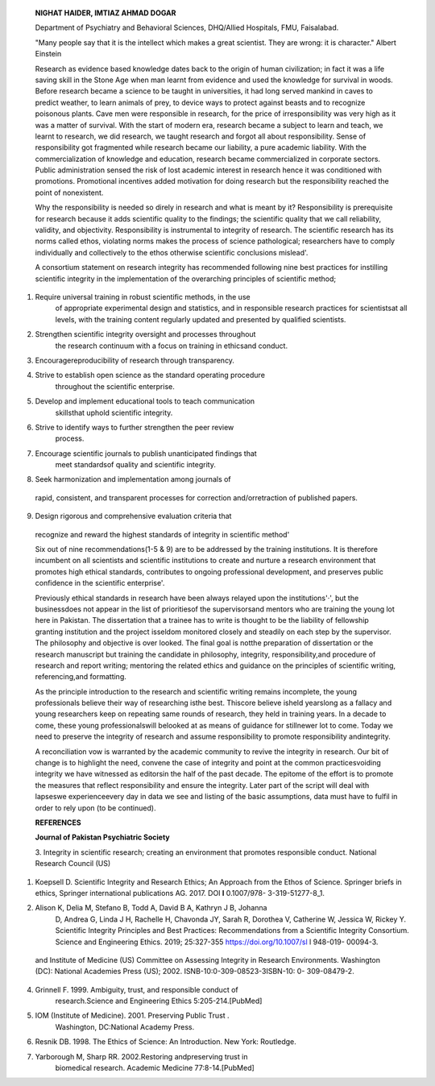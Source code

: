    **NIGHAT HAIDER, IMTIAZ AHMAD DOGAR**

   Department of Psychiatry and Behavioral Sciences, DHQ/Allied
   Hospitals, FMU, Faisalabad.

   "Many people say that it is the intellect which makes a great
   scientist. They are wrong: it is character." Albert Einstein

   |image1|\ Research as evidence based knowledge dates back to the
   origin of human civilization; in fact it was a life saving skill in
   the Stone Age when man learnt from evidence and used the knowledge
   for survival in woods. Before research became a science to be taught
   in universities, it had long served mankind in caves to predict
   weather, to learn animals of prey, to device ways to protect against
   beasts and to recognize poisonous plants. Cave men were responsible
   in research, for the price of irresponsibility was very high as it
   was a matter of survival. With the start of modern era, research
   became a subject to learn and teach, we learnt to research, we did
   research, we taught research and forgot all about responsibility.
   Sense of responsibility got fragmented while research became our
   liability, a pure academic liability. With the commercialization of
   knowledge and education, research became commercialized in corporate
   sectors. Public administration sensed the risk of lost academic
   interest in research hence it was conditioned with promotions.
   Promotional incentives added motivation for doing research but the
   responsibility reached the point of nonexistent.

   Why the responsibility is needed so direly in research and what is
   meant by it? Responsibility is prerequisite for research because it
   adds scientific quality to the findings; the scientific quality that
   we call reliability, validity, and objectivity. Responsibility is
   instrumental to integrity of research. The scientific research has
   its norms called ethos, violating norms makes the process of science
   pathological; researchers have to comply individually and
   collectively to the ethos otherwise scientific conclusions mislead'.

   A consortium statement on research integrity has recommended
   following nine best practices for instilling scientific integrity in
   the implementation of the overarching principles of scientific
   method;

(1) Require universal training in robust scientific methods, in the use
       of appropriate experimental design and statistics, and in
       responsible research practices for scientistsat all levels, with
       the training content regularly updated and presented by qualified
       scientists.

(2) Strengthen scientific integrity oversight and processes throughout
       the research continuum with a focus on training in ethicsand
       conduct.

(3) Encouragereproducibility of research through transparency.

(4) Strive to establish open science as the standard operating procedure
       throughout the scientific enterprise.

(5) Develop and implement educational tools to teach communication
       skillsthat uphold scientific integrity.

(6) Strive to identify ways to further strengthen the peer review
       process.

(7) Encourage scientific journals to publish unanticipated findings that
       meet standardsof quality and scientific integrity.

(8) Seek harmonization and implementation among journals of

..

   rapid, consistent, and transparent processes for correction
   and/orretraction of published papers.

(9) Design rigorous and comprehensive evaluation criteria that

..

   recognize and reward the highest standards of integrity in scientific
   method'

   Six out of nine recommendations(1-5 & 9) are to be addressed by the
   training institutions. It is therefore incumbent on all scientists
   and scientific institutions to create and nurture a research
   environment that promotes high ethical standards, contributes to
   ongoing professional development, and preserves public confidence in
   the scientific enterprise'.

   Previously ethical standards in research have been always relayed
   upon the institutions'·', but the businessdoes not appear in the list
   of prioritiesof the supervisorsand mentors who are training the young
   lot here in Pakistan. The dissertation that a trainee has to write is
   thought to be the liability of fellowship granting institution and
   the project isseldom monitored closely and steadily on each step by
   the supervisor. The philosophy and objective is over looked. The
   final goal is notthe preparation of dissertation or the research
   manuscript but training the candidate in philosophy, integrity,
   responsibility,and procedure of research and report writing;
   mentoring the related ethics and guidance on the principles of
   scientific writing, referencing,and formatting.

   As the principle introduction to the research and scientific writing
   remains incomplete, the young professionals believe their way of
   researching isthe best. Thiscore believe isheld yearslong as a
   fallacy and young researchers keep on repeating same rounds of
   research, they held in training years. In a decade to come, these
   young professionalswill belooked at as means of guidance for
   stillnewer lot to come. Today we need to preserve the integrity of
   research and assume responsibility to promote responsibility
   andintegrity.

   A reconciliation vow is warranted by the academic community to revive
   the integrity in research. Our bit of change is to highlight the
   need, convene the case of integrity and point at the common
   practicesvoiding integrity we have witnessed as editorsin the half of
   the past decade. The epitome of the effort is to promote the measures
   that reflect responsibility and ensure the integrity. Later part of
   the script will deal with lapseswe experienceevery day in data we see
   and listing of the basic assumptions, data must have to fulfil in
   order to rely upon (to be continued).

   **REFERENCES**

   **Journal of Pakistan Psychiatric Society**

   3. Integrity in scientific research; creating an environment that
   promotes responsible conduct. National Research Council (US)

1. |image2|\ Koepsell D. Scientific Integrity and Research Ethics; An
   Approach from the Ethos of Science. Springer briefs in ethics,
   Springer international publications AG. 2017. DOI **l** 0.1007/978-
   3-319-51277-8_1.

2. Alison K, Delia M, Stefano B, Todd A, David B A, Kathryn J B, Johanna
      D, Andrea G, Linda J H, Rachelle H, Chavonda JY, Sarah R, Dorothea
      V, Catherine W, Jessica W, Rickey Y. Scientific Integrity
      Principles and Best Practices: Recommendations from a Scientific
      Integrity Consortium. Science and Engineering Ethics. 2019;
      25:327-355 https://doi.org/10.1007/sl l 948-019- 00094-3.

..

   and Institute of Medicine (US) Committee on Assessing Integrity in
   Research Environments. Washington (DC): National Academies Press
   (US); 2002. ISNB-10:0-309-08523-3ISBN-10: 0- 309-08479-2.

4. Grinnell F. 1999. Ambiguity, trust, and responsible conduct of
      research.Science and Engineering Ethics 5:205-214.[PubMed]

5. IOM (Institute of Medicine). 2001. Preserving Public Trust .
      Washington, DC:National Academy Press.

6. Resnik DB. 1998. The Ethics of Science: An Introduction. New York:
   Routledge.

7. Yarborough M, Sharp RR. 2002.Restoring andpreserving trust in
      biomedical research. Academic Medicine 77:8-14.[PubMed]

.. |image1| image:: media/image1.png
.. |image2| image:: media/image3.png
